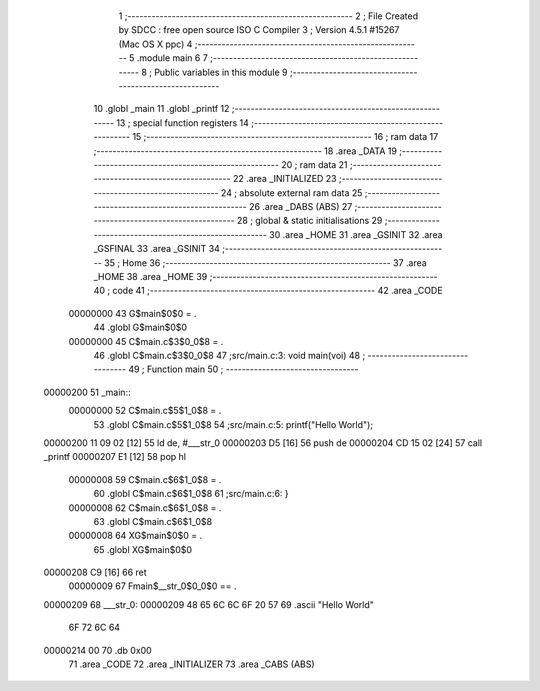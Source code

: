                                       1 ;--------------------------------------------------------
                                      2 ; File Created by SDCC : free open source ISO C Compiler
                                      3 ; Version 4.5.1 #15267 (Mac OS X ppc)
                                      4 ;--------------------------------------------------------
                                      5 	.module main
                                      6 	
                                      7 ;--------------------------------------------------------
                                      8 ; Public variables in this module
                                      9 ;--------------------------------------------------------
                                     10 	.globl _main
                                     11 	.globl _printf
                                     12 ;--------------------------------------------------------
                                     13 ; special function registers
                                     14 ;--------------------------------------------------------
                                     15 ;--------------------------------------------------------
                                     16 ; ram data
                                     17 ;--------------------------------------------------------
                                     18 	.area _DATA
                                     19 ;--------------------------------------------------------
                                     20 ; ram data
                                     21 ;--------------------------------------------------------
                                     22 	.area _INITIALIZED
                                     23 ;--------------------------------------------------------
                                     24 ; absolute external ram data
                                     25 ;--------------------------------------------------------
                                     26 	.area _DABS (ABS)
                                     27 ;--------------------------------------------------------
                                     28 ; global & static initialisations
                                     29 ;--------------------------------------------------------
                                     30 	.area _HOME
                                     31 	.area _GSINIT
                                     32 	.area _GSFINAL
                                     33 	.area _GSINIT
                                     34 ;--------------------------------------------------------
                                     35 ; Home
                                     36 ;--------------------------------------------------------
                                     37 	.area _HOME
                                     38 	.area _HOME
                                     39 ;--------------------------------------------------------
                                     40 ; code
                                     41 ;--------------------------------------------------------
                                     42 	.area _CODE
                         00000000    43 	G$main$0$0	= .
                                     44 	.globl	G$main$0$0
                         00000000    45 	C$main.c$3$0_0$8	= .
                                     46 	.globl	C$main.c$3$0_0$8
                                     47 ;src/main.c:3: void main(voi)
                                     48 ;	---------------------------------
                                     49 ; Function main
                                     50 ; ---------------------------------
    00000200                         51 _main::
                         00000000    52 	C$main.c$5$1_0$8	= .
                                     53 	.globl	C$main.c$5$1_0$8
                                     54 ;src/main.c:5: printf("Hello World");
    00000200 11 09 02         [12]   55 	ld	de, #___str_0
    00000203 D5               [16]   56 	push	de
    00000204 CD 15 02         [24]   57 	call	_printf
    00000207 E1               [12]   58 	pop	hl
                         00000008    59 	C$main.c$6$1_0$8	= .
                                     60 	.globl	C$main.c$6$1_0$8
                                     61 ;src/main.c:6: }
                         00000008    62 	C$main.c$6$1_0$8	= .
                                     63 	.globl	C$main.c$6$1_0$8
                         00000008    64 	XG$main$0$0	= .
                                     65 	.globl	XG$main$0$0
    00000208 C9               [16]   66 	ret
                         00000009    67 Fmain$__str_0$0_0$0 == .
    00000209                         68 ___str_0:
    00000209 48 65 6C 6C 6F 20 57    69 	.ascii "Hello World"
             6F 72 6C 64
    00000214 00                      70 	.db 0x00
                                     71 	.area _CODE
                                     72 	.area _INITIALIZER
                                     73 	.area _CABS (ABS)
